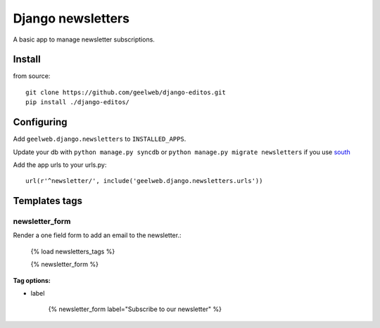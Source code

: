 ==================
Django newsletters
==================

A basic app to manage newsletter subscriptions.

Install
=======

from source::

    git clone https://github.com/geelweb/django-editos.git
    pip install ./django-editos/

Configuring
===========

Add ``geelweb.django.newsletters`` to ``INSTALLED_APPS``.

Update your db with ``python manage.py syncdb`` or ``python manage.py migrate
newsletters`` if you use `south <http://south.aeracode.org/>`_

Add the app urls to your urls.py::

    url(r'^newsletter/', include('geelweb.django.newsletters.urls'))

Templates tags
==============

newsletter_form
---------------

Render a one field form to add an email to the newsletter.:

    {% load newsletters_tags %}

    {% newsletter_form %}

**Tag options:**

* label

    {% newsletter_form label="Subscribe to our newsletter" %}


